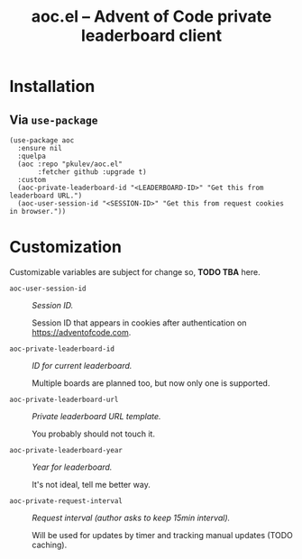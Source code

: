 #+TITLE: aoc.el -- Advent of Code private leaderboard client

* Installation

** Via =use-package=
   #+begin_src elisp
     (use-package aoc
       :ensure nil
       :quelpa
       (aoc :repo "pkulev/aoc.el"
            :fetcher github :upgrade t)
       :custom
       (aoc-private-leaderboard-id "<LEADERBOARD-ID>" "Get this from leaderboard URL.")
       (aoc-user-session-id "<SESSION-ID>" "Get this from request cookies in browser."))
   #+end_src

* Customization
  Customizable variables are subject for change so, *TODO TBA* here.

  - =aoc-user-session-id= :: /Session ID./

    Session ID that appears in cookies after authentication on https://adventofcode.com.

  - =aoc-private-leaderboard-id= :: /ID for current leaderboard./

    Multiple boards are planned too, but now only one is supported.

  - =aoc-private-leaderboard-url= :: /Private leaderboard URL template./

    You probably should not touch it.

  - =aoc-private-leaderboard-year= :: /Year for leaderboard./

    It's not ideal, tell me better way.

  - =aoc-private-request-interval= :: /Request interval (author asks to keep 15min interval)./

    Will be used for updates by timer and tracking manual updates (TODO caching).
